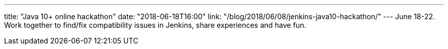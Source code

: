 ---
title: "Java 10+ online hackathon"
date: "2018-06-18T16:00"
link: "/blog/2018/06/08/jenkins-java10-hackathon/"
---
June 18-22.
Work together to find/fix compatibility issues in Jenkins, share experiences and have fun.
